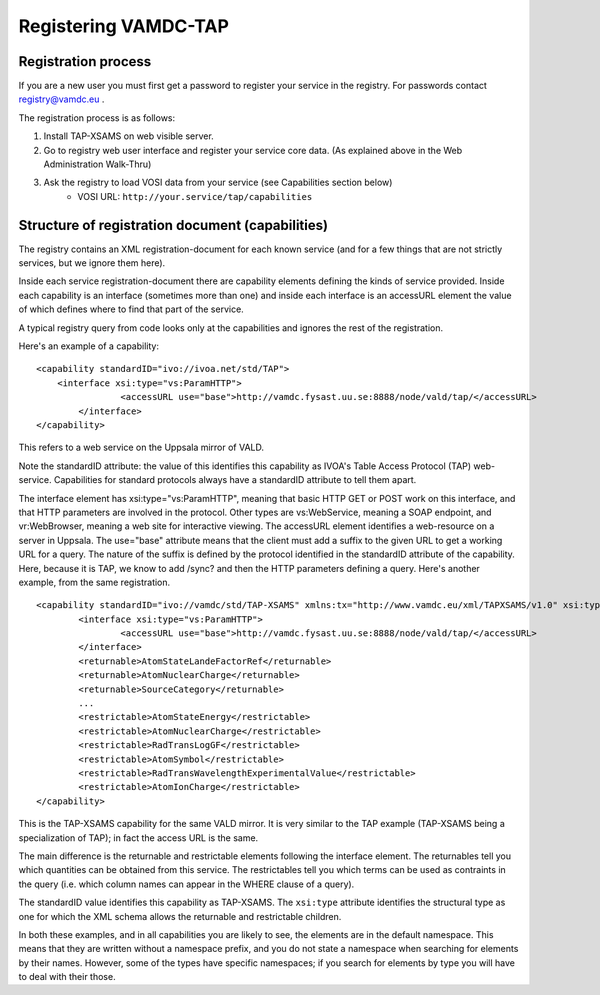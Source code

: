 .. _registeringVamdcTap:


**********************
Registering VAMDC-TAP 
**********************


Registration process
=====================
If you are a new user you must first get a password to register your service in the registry.  For passwords contact registry@vamdc.eu .

The registration process is as follows:

1. Install TAP-XSAMS on web visible server.

2. Go to registry web user interface and register your service core data. (As explained above in the Web Administration Walk-Thru)

3. Ask the registry to load VOSI data from your service (see Capabilities section below)
	* VOSI URL:  ``http://your.service/tap/capabilities``

Structure of registration document (capabilities)
=====================================================
The registry contains an XML registration-document for each known service (and for a few things that are not strictly services, but we ignore them here).

Inside each service registration-document there are capability elements defining the kinds of service provided. Inside each capability is an interface (sometimes more than one) and inside each interface is an accessURL element the value of which defines where to find that part of the service.

A typical registry query from code looks only at the capabilities and ignores the rest of the registration.

Here's an example of a capability::

	<capability standardID="ivo://ivoa.net/std/TAP">
	    <interface xsi:type="vs:ParamHTTP">
			<accessURL use="base">http://vamdc.fysast.uu.se:8888/node/vald/tap/</accessURL>
		</interface>
	</capability>

This refers to a web service on the Uppsala mirror of VALD.

Note the standardID attribute: the value of this identifies this capability as IVOA's Table Access Protocol (TAP) web-service. Capabilities for standard protocols always have a standardID attribute to tell them apart.

The interface element has xsi:type="vs:ParamHTTP", meaning that basic HTTP GET or POST work on this interface, and that HTTP parameters are involved in the protocol. Other types are vs:WebService, meaning a SOAP endpoint, and vr:WebBrowser, meaning a web site for interactive viewing.
The accessURL element identifies a web-resource on a server in Uppsala. The use="base" attribute means that the client must add a suffix to the given URL to get a working URL for a query. The nature of the suffix is defined by the protocol identified in the standardID attribute of the capability. Here, because it is TAP, we know to add /sync? and then the HTTP parameters defining a query.
Here's another example, from the same registration. ::

	<capability standardID="ivo://vamdc/std/TAP-XSAMS" xmlns:tx="http://www.vamdc.eu/xml/TAPXSAMS/v1.0" xsi:type="tx:TapXsams">
		<interface xsi:type="vs:ParamHTTP">
			<accessURL use="base">http://vamdc.fysast.uu.se:8888/node/vald/tap/</accessURL>
		</interface>
		<returnable>AtomStateLandeFactorRef</returnable>
		<returnable>AtomNuclearCharge</returnable>
		<returnable>SourceCategory</returnable>
		... 
		<restrictable>AtomStateEnergy</restrictable>
		<restrictable>AtomNuclearCharge</restrictable>
		<restrictable>RadTransLogGF</restrictable>
		<restrictable>AtomSymbol</restrictable>
		<restrictable>RadTransWavelengthExperimentalValue</restrictable>
		<restrictable>AtomIonCharge</restrictable>
	</capability>

This is the TAP-XSAMS capability for the same VALD mirror. It is very similar to the TAP example (TAP-XSAMS being a specialization of TAP); in fact the access URL is the same.

The main difference is the returnable and restrictable elements following the interface element. The returnables tell you which quantities can be obtained from this service. The restrictables tell you which terms can be used as contraints in the query (i.e. which column names can appear in the WHERE clause of a query).

The standardID value identifies this capability as TAP-XSAMS. The ``xsi:type`` attribute identifies the structural type as one for which the XML schema allows the returnable and restrictable children.

In both these examples, and in all capabilities you are likely to see, the elements are in the default namespace. This means that they are written without a namespace prefix, and you do not state a namespace when searching for elements by their names. However, some of the types have specific namespaces; if you search for elements by type you will have to deal with their those.

